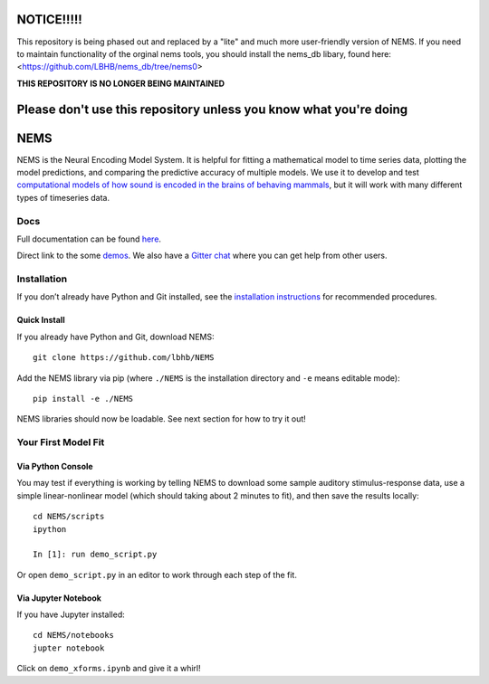 .. image:: https://travis-ci.com/LBHB/NEMS.svg?branch=master
    :target: https://travis-ci.com/LBHB/NEMS
    :alt: Documentation Status

.. image:: https://readthedocs.org/projects/nems/badge/
    :target: https://nems.readthedocs.io/en/latest/
    :alt: Documentation Status

.. image:: https://img.shields.io/github/license/LBHB/NEMS
    :target: https://github.com/LBHB/NEMS/blob/master/LICENSE.txt
    :alt: GitHub license

NOTICE!!!!!
===========


This repository is being phased out and replaced by a "lite" and much more user-friendly version of NEMS. If you need to maintain functionality of the orginal nems tools, you should install the nems_db libary, found here: <https://github.com/LBHB/nems_db/tree/nems0>


**THIS REPOSITORY IS NO LONGER BEING MAINTAINED**

Please don't use this repository unless you know what you're doing
==================================================================


NEMS
====


NEMS is the Neural Encoding Model System. It is helpful for fitting a
mathematical model to time series data, plotting the model predictions,
and comparing the predictive accuracy of multiple models. We use it to
develop and test `computational models of how sound is encoded in the
brains of behaving mammals <https://hearingbrain.org>`__, but it will
work with many different types of timeseries data.

Docs
----

Full documentation can be found `here <https://nems.readthedocs.io>`__.

Direct link to the some `demos <https://nems.readthedocs.io/en/latest/demos/demos.html>`__. We also have
a `Gitter chat <https://gitter.im/lbhb/nems>`__ where you can get help from other users.

Installation
------------

If you don’t already have Python and Git installed, see the `installation
instructions <https://nems.readthedocs.io/en/latest/installation.html>`__ for recommended procedures.

Quick Install
~~~~~~~~~~~~~

If you already have Python and Git, download NEMS:

::

   git clone https://github.com/lbhb/NEMS

Add the NEMS library via pip (where ``./NEMS`` is the installation directory and ``-e`` means editable mode):

::

   pip install -e ./NEMS

NEMS libraries should now be loadable. See next section for how to try it out!

Your First Model Fit
--------------------

Via Python Console
~~~~~~~~~~~~~~~~~~

You may test if everything is working by telling NEMS to download some
sample auditory stimulus-response data, use a simple linear-nonlinear
model (which should taking about 2 minutes to fit), and then save the
results locally:

::

   cd NEMS/scripts
   ipython

   In [1]: run demo_script.py

Or open ``demo_script.py`` in an editor to work through each step of
the fit.

Via Jupyter Notebook
~~~~~~~~~~~~~~~~~~~~

If you have Jupyter installed:

::

   cd NEMS/notebooks
   jupter notebook

Click on ``demo_xforms.ipynb`` and give it a whirl!
